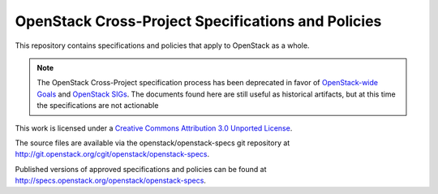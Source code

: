 =====================================================
 OpenStack Cross-Project Specifications and Policies
=====================================================

This repository contains specifications and policies that apply to
OpenStack as a whole.

.. note:: The OpenStack Cross-Project specification process has been
          deprecated in favor of `OpenStack-wide Goals
          <https://governance.openstack.org/tc/goals/index.html>`__ and
          `OpenStack SIGs <https://wiki.openstack.org/wiki/OpenStack_SIGs>`__.
          The documents found here are still useful as historical artifacts,
          but at this time the specifications are not actionable

This work is licensed under a `Creative Commons Attribution 3.0
Unported License
<http://creativecommons.org/licenses/by/3.0/legalcode>`__.

The source files are available via the openstack/openstack-specs git
repository at http://git.openstack.org/cgit/openstack/openstack-specs.

Published versions of approved specifications and policies can be
found at http://specs.openstack.org/openstack/openstack-specs.
